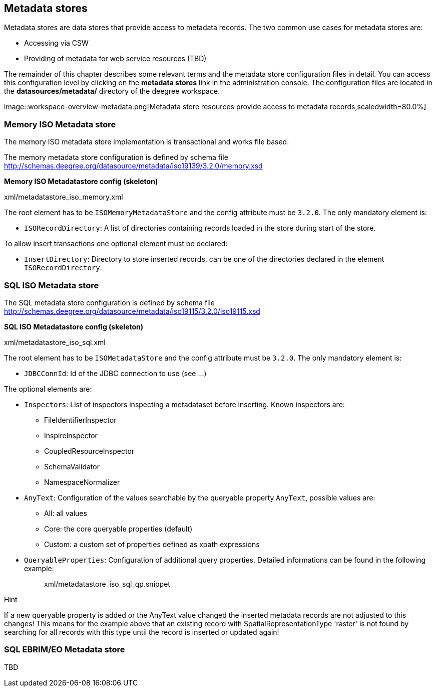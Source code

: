 [[anchor-configuration-metadatastore]]
== Metadata stores

Metadata stores are data stores that provide access to metadata records.
The two common use cases for metadata stores are:

* Accessing via CSW
* Providing of metadata for web service resources (TBD)

The remainder of this chapter describes some relevant terms and the
metadata store configuration files in detail. You can access this
configuration level by clicking on the *metadata stores* link in the
administration console. The configuration files are located in the
*datasources/metadata/* directory of the deegree workspace.

image::workspace-overview-metadata.png[Metadata store resources
provide access to metadata records,scaledwidth=80.0%]

=== Memory ISO Metadata store

The memory ISO metadata store implementation is transactional and works
file based.

The memory metadata store configuration is defined by schema file
http://schemas.deegree.org/datasource/metadata/iso19139/3.2.0/memory.xsd

*Memory ISO Metadatastore config (skeleton)*

xml/metadatastore_iso_memory.xml

The root element has to be `+ISOMemoryMetadataStore+` and the config
attribute must be `+3.2.0+`. The only mandatory element is:

* `+ISORecordDirectory+`: A list of directories containing records
loaded in the store during start of the store.

To allow insert transactions one optional element must be declared:

* `+InsertDirectory+`: Directory to store inserted records, can be one
of the directories declared in the element `+ISORecordDirectory+`.

=== SQL ISO Metadata store

The SQL metadata store configuration is defined by schema file
http://schemas.deegree.org/datasource/metadata/iso19115/3.2.0/iso19115.xsd

*SQL ISO Metadatastore config (skeleton)*

xml/metadatastore_iso_sql.xml

The root element has to be `+ISOMetadataStore+` and the config attribute
must be `+3.2.0+`. The only mandatory element is:

* `+JDBCConnId+`: Id of the JDBC connection to use (see ...)

The optional elements are:

* `+Inspectors+`: List of inspectors inspecting a metadataset before
inserting. Known inspectors are:
** FileIdentifierInspector
** InspireInspector
** CoupledResourceInspector
** SchemaValidator
** NamespaceNormalizer
* `+AnyText+`: Configuration of the values searchable by the queryable
property `+AnyText+`, possible values are:
** All: all values
** Core: the core queryable properties (default)
** Custom: a custom set of properties defined as xpath expressions
* `+QueryableProperties+`: Configuration of additional query properties.
Detailed informations can be found in the following example:
+
____
xml/metadatastore_iso_sql_qp.snippet
____

Hint

If a new queryable property is added or the AnyText value changed the
inserted metadata records are not adjusted to this changes! This means
for the example above that an existing record with
SpatialRepresentationType 'raster' is not found by searching for all
records with this type until the record is inserted or updated again!

=== SQL EBRIM/EO Metadata store

TBD
